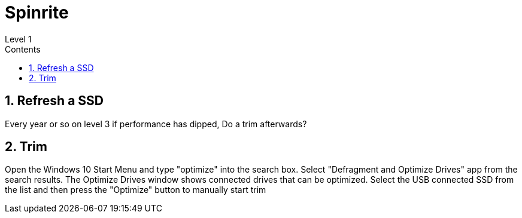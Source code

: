 :toc: left
:toclevels: 5
:toc-title: Contents
:sectnums:
:sectnumlevels: 7

// :stylesheet: gv.css
:imagesdir: ../images

= Spinrite
Level 1

== Refresh a SSD
Every year or so on level 3 if performance has dipped, Do a trim afterwards?

== Trim
Open the Windows 10 Start Menu and type "optimize" into the search box. Select "Defragment and Optimize Drives" app from the search results. The Optimize Drives window shows connected drives that can be optimized. Select the USB connected SSD from the list and then press the "Optimize" button to manually start trim
